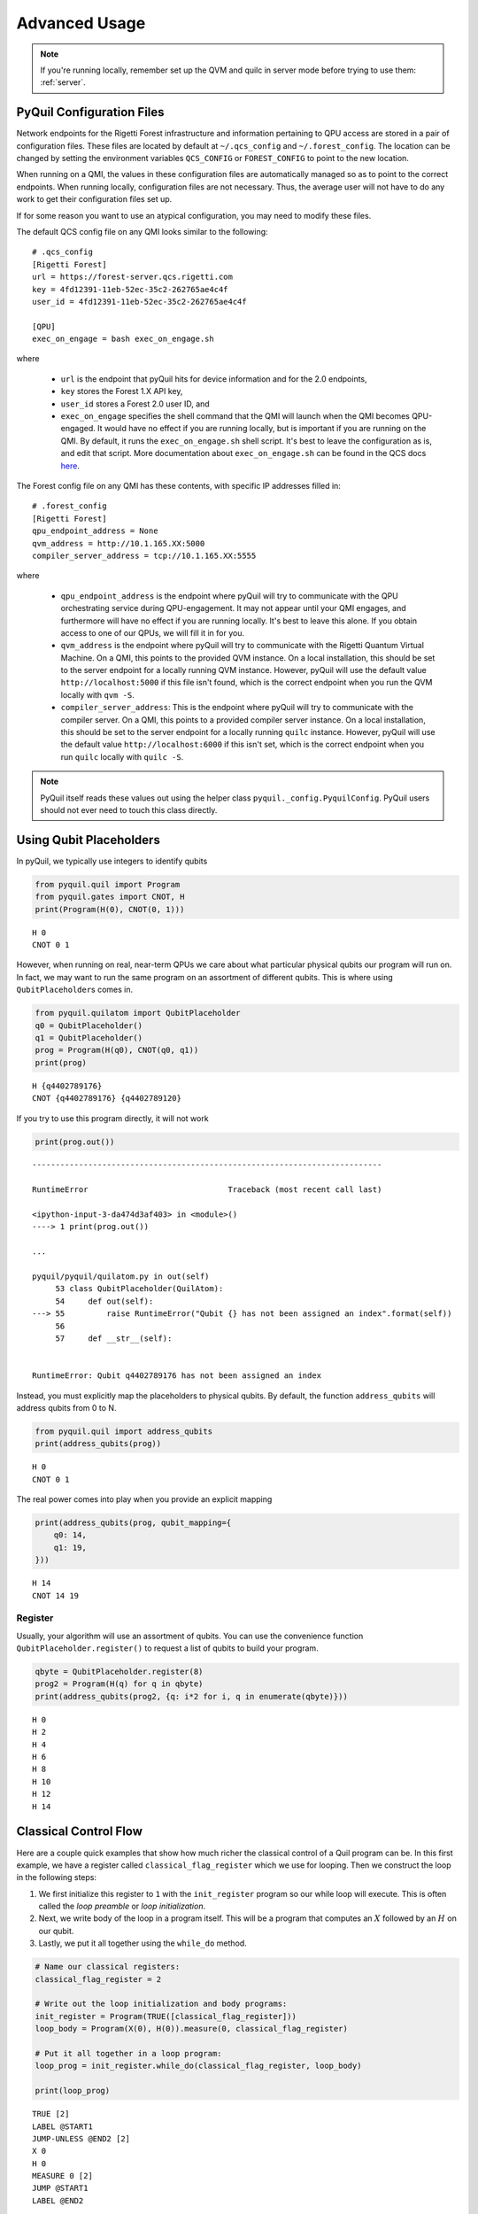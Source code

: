 .. _advanced_usage:

Advanced Usage
==============

.. note::

    If you're running locally, remember set up the QVM and quilc in server mode before trying to use
    them: :ref:`server`.

PyQuil Configuration Files
~~~~~~~~~~~~~~~~~~~~~~~~~~

Network endpoints for the Rigetti Forest infrastructure and information pertaining to QPU access are
stored in a pair of configuration files. These files are located by default at ``~/.qcs_config`` and ``~/.forest_config``.
The location can be changed by setting the environment variables ``QCS_CONFIG`` or ``FOREST_CONFIG`` to point to the new
location.

When running on a QMI, the values in these configuration files are automatically managed so as to
point to the correct endpoints. When running locally, configuration files are not necessary. Thus, the average
user will not have to do any work to get their configuration files set up.

If for some reason you want to use an atypical configuration, you may need to modify these files.

.. exec on engage

The default QCS config file on any QMI looks similar to the following:

::

    # .qcs_config
    [Rigetti Forest]
    url = https://forest-server.qcs.rigetti.com
    key = 4fd12391-11eb-52ec-35c2-262765ae4c4f
    user_id = 4fd12391-11eb-52ec-35c2-262765ae4c4f

    [QPU]
    exec_on_engage = bash exec_on_engage.sh

where

 -  ``url`` is the endpoint that pyQuil hits for device information and for the 2.0 endpoints,
 -  ``key`` stores the Forest 1.X API key,
 -  ``user_id`` stores a Forest 2.0 user ID, and
 -  ``exec_on_engage`` specifies the shell command that the QMI will launch when the QMI becomes QPU-engaged. It
    would have no effect if you are running locally, but is important if you are running on the QMI. By default, it runs the
    ``exec_on_engage.sh`` shell script. It's best to leave the configuration as is, and edit that script.
    More documentation about ``exec_on_engage.sh`` can be found in the QCS docs
    `here <https://www.rigetti.com/qcs/docs/guides#queuing-programs-for-auto-execution>`_.

The Forest config file on any QMI has these contents, with specific IP addresses filled in:

::

    # .forest_config
    [Rigetti Forest]
    qpu_endpoint_address = None
    qvm_address = http://10.1.165.XX:5000
    compiler_server_address = tcp://10.1.165.XX:5555

where

 -  ``qpu_endpoint_address`` is the endpoint where pyQuil will try to communicate with the QPU orchestrating service
    during QPU-engagement. It may not appear until your QMI engages, and furthermore will have no effect if you are
    running locally. It's best to leave this alone. If you obtain access to one of our QPUs, we will fill it in for you.
 -  ``qvm_address`` is the endpoint where pyQuil will try to communicate with the Rigetti Quantum Virtual Machine.
    On a QMI, this points to the provided QVM instance. On a local installation, this should be set to the server endpoint
    for a locally running QVM instance. However, pyQuil will use the default value ``http://localhost:5000`` if this file
    isn't found, which is the correct endpoint when you run the QVM locally with ``qvm -S``.
 -  ``compiler_server_address``: This is the endpoint where pyQuil will try to communicate with the compiler server. On a
    QMI, this points to a provided compiler server instance. On a local installation, this should be set to the server
    endpoint for a locally running ``quilc`` instance. However, pyQuil will use the default value ``http://localhost:6000``
    if this isn't set, which is the correct endpoint when you run ``quilc`` locally with ``quilc -S``.

.. note::

     PyQuil itself reads these values out using the helper class ``pyquil._config.PyquilConfig``. PyQuil users should not
     ever need to touch this class directly.

Using Qubit Placeholders
~~~~~~~~~~~~~~~~~~~~~~~~

In pyQuil, we typically use integers to identify qubits

.. code:: python

    from pyquil.quil import Program
    from pyquil.gates import CNOT, H
    print(Program(H(0), CNOT(0, 1)))

.. parsed-literal::

    H 0
    CNOT 0 1

However, when running on real, near-term QPUs we care about what
particular physical qubits our program will run on. In fact, we may want
to run the same program on an assortment of different qubits. This is
where using ``QubitPlaceholder``\ s comes in.

.. code:: python

    from pyquil.quilatom import QubitPlaceholder
    q0 = QubitPlaceholder()
    q1 = QubitPlaceholder()
    prog = Program(H(q0), CNOT(q0, q1))
    print(prog)

.. parsed-literal::

    H {q4402789176}
    CNOT {q4402789176} {q4402789120}

If you try to use this program directly, it will not work

.. code:: python

    print(prog.out())

::

    ---------------------------------------------------------------------------

    RuntimeError                              Traceback (most recent call last)

    <ipython-input-3-da474d3af403> in <module>()
    ----> 1 print(prog.out())

    ...

    pyquil/pyquil/quilatom.py in out(self)
         53 class QubitPlaceholder(QuilAtom):
         54     def out(self):
    ---> 55         raise RuntimeError("Qubit {} has not been assigned an index".format(self))
         56
         57     def __str__(self):


    RuntimeError: Qubit q4402789176 has not been assigned an index


Instead, you must explicitly map the placeholders to physical qubits. By
default, the function ``address_qubits`` will address qubits from 0 to
N.

.. code:: python

    from pyquil.quil import address_qubits
    print(address_qubits(prog))

.. parsed-literal::

    H 0
    CNOT 0 1

The real power comes into play when you provide an explicit mapping

.. code:: python

    print(address_qubits(prog, qubit_mapping={
        q0: 14,
        q1: 19,
    }))

.. parsed-literal::

    H 14
    CNOT 14 19


Register
--------

Usually, your algorithm will use an assortment of qubits. You can use
the convenience function ``QubitPlaceholder.register()`` to request a
list of qubits to build your program.

.. code:: python

    qbyte = QubitPlaceholder.register(8)
    prog2 = Program(H(q) for q in qbyte)
    print(address_qubits(prog2, {q: i*2 for i, q in enumerate(qbyte)}))


.. parsed-literal::

    H 0
    H 2
    H 4
    H 6
    H 8
    H 10
    H 12
    H 14

Classical Control Flow
~~~~~~~~~~~~~~~~~~~~~~

Here are a couple quick examples that show how much richer the classical
control of a Quil program can be. In this first example, we have a
register called ``classical_flag_register`` which we use for looping.
Then we construct the loop in the following steps:

1. We first initialize this register to ``1`` with the ``init_register``
   program so our while loop will execute. This is often called the
   *loop preamble* or *loop initialization*.

2. Next, we write body of the loop in a program itself. This will be a
   program that computes an :math:`X` followed by an :math:`H` on our
   qubit.

3. Lastly, we put it all together using the ``while_do`` method.

.. code:: python

    # Name our classical registers:
    classical_flag_register = 2

    # Write out the loop initialization and body programs:
    init_register = Program(TRUE([classical_flag_register]))
    loop_body = Program(X(0), H(0)).measure(0, classical_flag_register)

    # Put it all together in a loop program:
    loop_prog = init_register.while_do(classical_flag_register, loop_body)

    print(loop_prog)

.. parsed-literal::

    TRUE [2]
    LABEL @START1
    JUMP-UNLESS @END2 [2]
    X 0
    H 0
    MEASURE 0 [2]
    JUMP @START1
    LABEL @END2

Notice that the ``init_register`` program applied a Quil instruction directly to a
classical register.  There are several classical commands that can be used in this fashion:

- ``TRUE`` which sets a single classical bit to be 1
- ``FALSE`` which sets a single classical bit to be 0
- ``NOT`` which flips a classical bit
- ``AND`` which operates on two classical bits
- ``OR`` which operates on two classical bits
- ``MOVE`` which moves the value of a classical bit at one classical address into another
- ``EXCHANGE`` which swaps the value of two classical bits

In this next example, we show how to do conditional branching in the
form of the traditional ``if`` construct as in many programming
languages. Much like the last example, we construct programs for each
branch of the ``if``, and put it all together by using the ``if_then``
method.

.. code:: python

    # Name our classical registers:
    test_register = 1
    answer_register = 0

    # Construct each branch of our if-statement. We can have empty branches
    # simply by having empty programs.
    then_branch = Program(X(0))
    else_branch = Program()

    # Make a program that will put a 0 or 1 in test_register with 50% probability:
    branching_prog = Program(H(1)).measure(1, test_register)

    # Add the conditional branching:
    branching_prog.if_then(test_register, then_branch, else_branch)

    # Measure qubit 0 into our answer register:
    branching_prog.measure(0, answer_register)

    print(branching_prog)

.. parsed-literal::

    H 1
    MEASURE 1 [1]
    JUMP-WHEN @THEN3 [1]
    JUMP @END4
    LABEL @THEN3
    X 0
    LABEL @END4
    MEASURE 0 [0]

We can run this program a few times to see what we get in the
``answer_register``.

.. code:: python

    qvm.run(branching_prog, [answer_register], 10)

.. parsed-literal::

    [[1], [1], [1], [0], [1], [0], [0], [1], [1], [0]]

Parametric Depolarizing Noise
~~~~~~~~~~~~~~~~~~~~~~~~~~~~~

The Rigetti QVM has support for emulating certain types of noise models.
One such model is *parametric Pauli noise*, which is defined by a
set of 6 probabilities:

-  The probabilities :math:`P_X`, :math:`P_Y`, and :math:`P_Z` which
   define respectively the probability of a Pauli :math:`X`, :math:`Y`,
   or :math:`Z` gate getting applied to *each* qubit after *every* gate
   application. These probabilities are called the *gate noise
   probabilities*.

-  The probabilities :math:`P_X'`, :math:`P_Y'`, and :math:`P_Z'` which
   define respectively the probability of a Pauli :math:`X`, :math:`Y`,
   or :math:`Z` gate getting applied to the qubit being measured
   *before* it is measured. These probabilities are called the
   *measurement noise probabilities*.

We can instantiate a noisy QVM by creating a new connection with these
probabilities specified.

.. code:: python

    # 20% chance of a X gate being applied after gate applications and before measurements.
    gate_noise_probs = [0.2, 0.0, 0.0]
    meas_noise_probs = [0.2, 0.0, 0.0]
    noisy_qvm = qvm(gate_noise=gate_noise_probs, measurement_noise=meas_noise_probs)

We can test this by applying an :math:`X`-gate and measuring. Nominally,
we should always measure ``1``.

.. code:: python

    p = Program().inst(X(0)).measure(0, 0)
    print("Without Noise: {}".format(qvm.run(p, [0], 10)))
    print("With Noise   : {}".format(noisy_qvm.run(p, [0], 10)))

.. parsed-literal::

    Without Noise: [[1], [1], [1], [1], [1], [1], [1], [1], [1], [1]]
    With Noise   : [[0], [0], [0], [0], [0], [1], [1], [1], [1], [0]]

Parametric Programs
~~~~~~~~~~~~~~~~~~~

In PyQuil 1.x, there was an object named ``ParametricProgram``::

    # This function returns a quantum circuit with different rotation angles on a gate on qubit 0
    def rotator(angle):
        return Program(RX(angle, 0))

    from pyquil.parametric import ParametricProgram
    par_p = ParametricProgram(rotator) # This produces a new type of parameterized program object

This object has been removed from PyQuil 2. Please consider simply using a Python function for
the above functionality::

    par_p = rotator

Or using declared classical memory::

    p = Program()
    angle = p.declare('angle', 'REAL')
    p += RX(angle, 0)

Pauli Operator Algebra
~~~~~~~~~~~~~~~~~~~~~~

Many algorithms require manipulating sums of Pauli combinations, such as
:math:`\sigma = \frac{1}{2}I - \frac{3}{4}X_0Y_1Z_3 + (5-2i)Z_1X_2,` where
:math:`G_n` indicates the gate :math:`G` acting on qubit :math:`n`. We
can represent such sums by constructing ``PauliTerm`` and ``PauliSum``.
The above sum can be constructed as follows:

.. code:: python

    from pyquil.paulis import ID, sX, sY, sZ

    # Pauli term takes an operator "X", "Y", "Z", or "I"; a qubit to act on, and
    # an optional coefficient.
    a = 0.5 * ID()
    b = -0.75 * sX(0) * sY(1) * sZ(3)
    c = (5-2j) * sZ(1) * sX(2)

    # Construct a sum of Pauli terms.
    sigma = a + b + c
    print(f"sigma = {sigma}")

.. parsed-literal::

    sigma = (0.5+0j)*I + (-0.75+0j)*X0*Y1*Z3 + (5-2j)*Z1*X2

Right now, the primary thing one can do with Pauli terms and sums is to construct the
exponential of the Pauli term, i.e., :math:`\exp[-i\beta\sigma]`.  This is
accomplished by constructing a parameterized Quil program that is evaluated
when passed values for the coefficients of the angle :math:`\beta`.

Related to exponentiating Pauli sums we provide utility functions for finding
the commuting subgroups of a Pauli sum and approximating the exponential with the
Suzuki-Trotter approximation through fourth order.

When arithmetic is done with Pauli sums, simplification is automatically
done.

The following shows an instructive example of all three.

.. code:: python

    from pyquil.paulis import exponential_map

    sigma_cubed = sigma * sigma * sigma
    print(f"Simplified: {sigma_cubed}\n")

    # Produce Quil code to compute exp[iX]
    H = -1.0 * sX(0)
    print(f"Quil to compute exp[iX] on qubit 0:\n"
           "{exponential_map(H)(1.0)}")

.. parsed-literal::

    Simplified: (32.46875-30j)*I + (-16.734375+15j)*X0*Y1*Z3 + (71.5625-144.625j)*Z1*X2

    Quil to compute exp[iX] on qubit 0:
    H 0
    RZ(-2.0) 0
    H 0

``exponential_map`` returns a function allowing you to fill in a multiplicative
constant later. This commonly occurs in variational algorithms. The function
``exponential_map`` is used to compute :math:`\exp[-i \alpha H]` without explicitly filling in a
value for :math:`\alpha`.

.. code:: python

    expH = exponential_map(H)
    print(f"0:\n{expH(0.0)}\n")
    print(f"1:\n{expH(1.0)}\n")
    print(f"2:\n{expH(2.0)}")

.. parsed-literal::
    0:
    H 0
    RZ(0) 0
    H 0

    1:
    H 0
    RZ(-2.0) 0
    H 0

    2:
    H 0
    RZ(-4.0) 0
    H 0

.. note::

    You can use :ref:`parametric_compilation` to achieve the same output as with ``exponential_map``.
